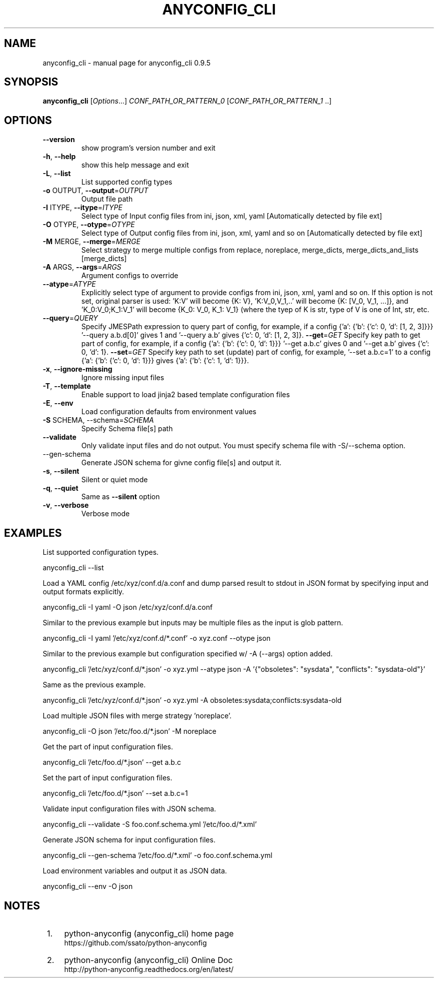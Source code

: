 .\" It was based on the output generated by help2man 1.47.6.
.TH ANYCONFIG_CLI "1" "June 2018" "anyconfig_cli 0.9.5" "User Commands"
.SH NAME
anyconfig_cli \- manual page for anyconfig_cli 0.9.5
.SH SYNOPSIS
.B anyconfig_cli
[\fIOptions\fR...] \fICONF_PATH_OR_PATTERN_0 \fR[\fICONF_PATH_OR_PATTERN_1 \fR..]
.SH OPTIONS
.TP
\fB\-\-version\fR
show program's version number and exit
.TP
\fB\-h\fR, \fB\-\-help\fR
show this help message and exit
.TP
\fB\-L\fR, \fB\-\-list\fR
List supported config types
.TP
\fB\-o\fR OUTPUT, \fB\-\-output\fR=\fIOUTPUT\fR
Output file path
.TP
\fB\-I\fR ITYPE, \fB\-\-itype\fR=\fIITYPE\fR
Select type of Input config files from ini, json, xml,
yaml [Automatically detected by file ext]
.TP
\fB\-O\fR OTYPE, \fB\-\-otype\fR=\fIOTYPE\fR
Select type of Output config files from ini, json,
xml, yaml and so on [Automatically detected by file ext]
.TP
\fB\-M\fR MERGE, \fB\-\-merge\fR=\fIMERGE\fR
Select strategy to merge multiple configs from
replace, noreplace, merge_dicts, merge_dicts_and_lists
[merge_dicts]
.TP
\fB\-A\fR ARGS, \fB\-\-args\fR=\fIARGS\fR
Argument configs to override
.TP
\fB\-\-atype\fR=\fIATYPE\fR
Explicitly select type of argument to provide configs
from ini, json, xml, yaml and so on. If this option is not set,
original parser is used: 'K:V' will become {K: V},
\&'K:V_0,V_1,..' will become {K: [V_0, V_1, ...]}, and
\&'K_0:V_0;K_1:V_1' will become {K_0: V_0, K_1: V_1}
(where the tyep of K is str, type of V is one of Int,
str, etc.
.TP
\fB\-\-query\fR=\fIQUERY\fR
Specify JMESPath expression to query part of config, for example,
if a config {'a': {'b': {'c': 0, 'd': [1, 2, 3]}}} '--query
a.b.d[0]' gives 1 and '--query a.b' gives {'c': 0, 'd': [1, 2, 3]}.
\fB\-\-get\fR=\fIGET\fR
Specify key path to get part of config, for example,
if a config {'a': {'b': {'c': 0, 'd': 1}}} '--get
a.b.c' gives 0 and '--get a.b' gives {'c': 0, 'd': 1}.
\fB\-\-set\fR=\fIGET\fR
Specify key path to set (update) part of config, for example, '--set a.b.c=1'
to a config {'a': {'b': {'c': 0, 'd': 1}}} gives {'a': {'b': {'c': 1, 'd':
1}}}.
.TP
\fB\-x\fR, \fB\-\-ignore\-missing\fR
Ignore missing input files
.TP
\fB\-T\fR, \fB-\-template\fR
Enable support to load jinja2 based template configuration files
.TP
\fB\-E\fR, \fB\-\-env\fR
Load configuration defaults from environment values
.TP
\fB\-S\fR SCHEMA, \fR\-\-schema=\fISCHEMA\fR
Specify Schema file[s] path
.TP
\fB\-\-validate\fR
Only validate input files and do not output. You must specify schema file with
\fR\-S\fR/\fR\-\-schema\fR option.
.TP
\fR\-\-gen\-schema\fR
Generate JSON schema for givne config file[s] and output it.
.TP
\fB\-s\fR, \fB\-\-silent\fR
Silent or quiet mode
.TP
\fB\-q\fR, \fB\-\-quiet\fR
Same as \fB\-\-silent\fR option
.TP
\fB\-v\fR, \fB\-\-verbose\fR
Verbose mode
.SH EXAMPLES
.PP
List supported configuration types.
.PP
    anyconfig_cli \-\-list
.PP
Load a YAML config /etc/xyz/conf.d/a.conf and dump parsed result to stdout in
JSON format by specifying input and output formats explicitly.
.PP
    anyconfig_cli \-I yaml \-O json /etc/xyz/conf.d/a.conf
.PP
Similar to the previous example but inputs may be multiple files as the input
is glob pattern.
.PP
    anyconfig_cli \-I yaml '/etc/xyz/conf.d/*.conf' \-o xyz.conf \-\-otype json\fR
.PP
Similar to the previous example but configuration specified w/ \-A (\-\-args)
option added.
.PP
    anyconfig_cli '/etc/xyz/conf.d/*.json' \-o xyz.yml \-\-atype json \-A '{"obsoletes": "sysdata", "conflicts": "sysdata\-old"}'
.PP
Same as the previous example.
.PP
    anyconfig_cli '/etc/xyz/conf.d/*.json' \-o xyz.yml \-A obsoletes:sysdata;conflicts:sysdata\-old
.PP
Load multiple JSON files with merge strategy 'noreplace'.
.PP
    anyconfig_cli -O json '/etc/foo.d/*.json' \-M noreplace
.PP
Get the part of input configuration files.
.PP
    anyconfig_cli '/etc/foo.d/*.json' \-\-get a.b.c
.PP
Set the part of input configuration files.
.PP
    anyconfig_cli '/etc/foo.d/*.json' \-\-set a.b.c=1
.PP
Validate input configuration files with JSON schema.
.PP
    anyconfig_cli \-\-validate \-S foo.conf.schema.yml '/etc/foo.d/*.xml'
.PP
Generate JSON schema for input configuration files.
.PP
    anyconfig_cli \-\-gen\-schema '/etc/foo.d/*.xml' \-o foo.conf.schema.yml
.PP
Load environment variables and output it as JSON data.
.PP
    anyconfig_cli \-\-env \-O json
.SH "NOTES"
.IP " 1." 4
python-anyconfig (anyconfig_cli) home page
.RS 4
\%https://github.com/ssato/python-anyconfig
.RE
.IP " 2." 4
python-anyconfig (anyconfig_cli) Online Doc
.RS 4
\%http://python-anyconfig.readthedocs.org/en/latest/
.RE
